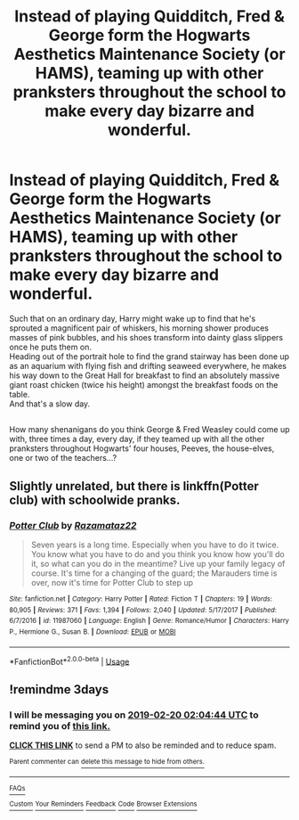 #+TITLE: Instead of playing Quidditch, Fred & George form the Hogwarts Aesthetics Maintenance Society (or HAMS), teaming up with other pranksters throughout the school to make every day bizarre and wonderful.

* Instead of playing Quidditch, Fred & George form the Hogwarts Aesthetics Maintenance Society (or HAMS), teaming up with other pranksters throughout the school to make every day bizarre and wonderful.
:PROPERTIES:
:Author: Avaday_Daydream
:Score: 19
:DateUnix: 1550362375.0
:DateShort: 2019-Feb-17
:FlairText: Prompt
:END:
Such that on an ordinary day, Harry might wake up to find that he's sprouted a magnificent pair of whiskers, his morning shower produces masses of pink bubbles, and his shoes transform into dainty glass slippers once he puts them on.\\
Heading out of the portrait hole to find the grand stairway has been done up as an aquarium with flying fish and drifting seaweed everywhere, he makes his way down to the Great Hall for breakfast to find an absolutely massive giant roast chicken (twice his height) amongst the breakfast foods on the table.\\
And that's a slow day.

** 
   :PROPERTIES:
   :CUSTOM_ID: section
   :END:
How many shenanigans do you think George & Fred Weasley could come up with, three times a day, every day, if they teamed up with all the other pranksters throughout Hogwarts' four houses, Peeves, the house-elves, one or two of the teachers...?


** Slightly unrelated, but there is linkffn(Potter club) with schoolwide pranks.
:PROPERTIES:
:Author: Namzeh011
:Score: 1
:DateUnix: 1550363926.0
:DateShort: 2019-Feb-17
:END:

*** [[https://www.fanfiction.net/s/11987060/1/][*/Potter Club/*]] by [[https://www.fanfiction.net/u/2277200/Razamataz22][/Razamataz22/]]

#+begin_quote
  Seven years is a long time. Especially when you have to do it twice. You know what you have to do and you think you know how you'll do it, so what can you do in the meantime? Live up your family legacy of course. It's time for a changing of the guard; the Marauders time is over, now it's time for Potter Club to step up
#+end_quote

^{/Site/:} ^{fanfiction.net} ^{*|*} ^{/Category/:} ^{Harry} ^{Potter} ^{*|*} ^{/Rated/:} ^{Fiction} ^{T} ^{*|*} ^{/Chapters/:} ^{19} ^{*|*} ^{/Words/:} ^{80,905} ^{*|*} ^{/Reviews/:} ^{371} ^{*|*} ^{/Favs/:} ^{1,394} ^{*|*} ^{/Follows/:} ^{2,040} ^{*|*} ^{/Updated/:} ^{5/17/2017} ^{*|*} ^{/Published/:} ^{6/7/2016} ^{*|*} ^{/id/:} ^{11987060} ^{*|*} ^{/Language/:} ^{English} ^{*|*} ^{/Genre/:} ^{Romance/Humor} ^{*|*} ^{/Characters/:} ^{Harry} ^{P.,} ^{Hermione} ^{G.,} ^{Susan} ^{B.} ^{*|*} ^{/Download/:} ^{[[http://www.ff2ebook.com/old/ffn-bot/index.php?id=11987060&source=ff&filetype=epub][EPUB]]} ^{or} ^{[[http://www.ff2ebook.com/old/ffn-bot/index.php?id=11987060&source=ff&filetype=mobi][MOBI]]}

--------------

*FanfictionBot*^{2.0.0-beta} | [[https://github.com/tusing/reddit-ffn-bot/wiki/Usage][Usage]]
:PROPERTIES:
:Author: FanfictionBot
:Score: 2
:DateUnix: 1550364010.0
:DateShort: 2019-Feb-17
:END:


** !remindme 3days
:PROPERTIES:
:Score: 0
:DateUnix: 1550369070.0
:DateShort: 2019-Feb-17
:END:

*** I will be messaging you on [[http://www.wolframalpha.com/input/?i=2019-02-20%2002:04:44%20UTC%20To%20Local%20Time][*2019-02-20 02:04:44 UTC*]] to remind you of [[https://www.reddit.com/r/HPfanfiction/comments/arevmn/instead_of_playing_quidditch_fred_george_form_the/][*this link.*]]

[[http://np.reddit.com/message/compose/?to=RemindMeBot&subject=Reminder&message=%5Bhttps://www.reddit.com/r/HPfanfiction/comments/arevmn/instead_of_playing_quidditch_fred_george_form_the/%5D%0A%0ARemindMe!%20%203days][*CLICK THIS LINK*]] to send a PM to also be reminded and to reduce spam.

^{Parent commenter can} [[http://np.reddit.com/message/compose/?to=RemindMeBot&subject=Delete%20Comment&message=Delete!%20egmwj37][^{delete this message to hide from others.}]]

--------------

[[http://np.reddit.com/r/RemindMeBot/comments/24duzp/remindmebot_info/][^{FAQs}]]

[[http://np.reddit.com/message/compose/?to=RemindMeBot&subject=Reminder&message=%5BLINK%20INSIDE%20SQUARE%20BRACKETS%20else%20default%20to%20FAQs%5D%0A%0ANOTE:%20Don't%20forget%20to%20add%20the%20time%20options%20after%20the%20command.%0A%0ARemindMe!][^{Custom}]]
[[http://np.reddit.com/message/compose/?to=RemindMeBot&subject=List%20Of%20Reminders&message=MyReminders!][^{Your Reminders}]]
[[http://np.reddit.com/message/compose/?to=RemindMeBotWrangler&subject=Feedback][^{Feedback}]]
[[https://github.com/SIlver--/remindmebot-reddit][^{Code}]]
[[https://np.reddit.com/r/RemindMeBot/comments/4kldad/remindmebot_extensions/][^{Browser Extensions}]]
:PROPERTIES:
:Author: RemindMeBot
:Score: 1
:DateUnix: 1550369086.0
:DateShort: 2019-Feb-17
:END:
